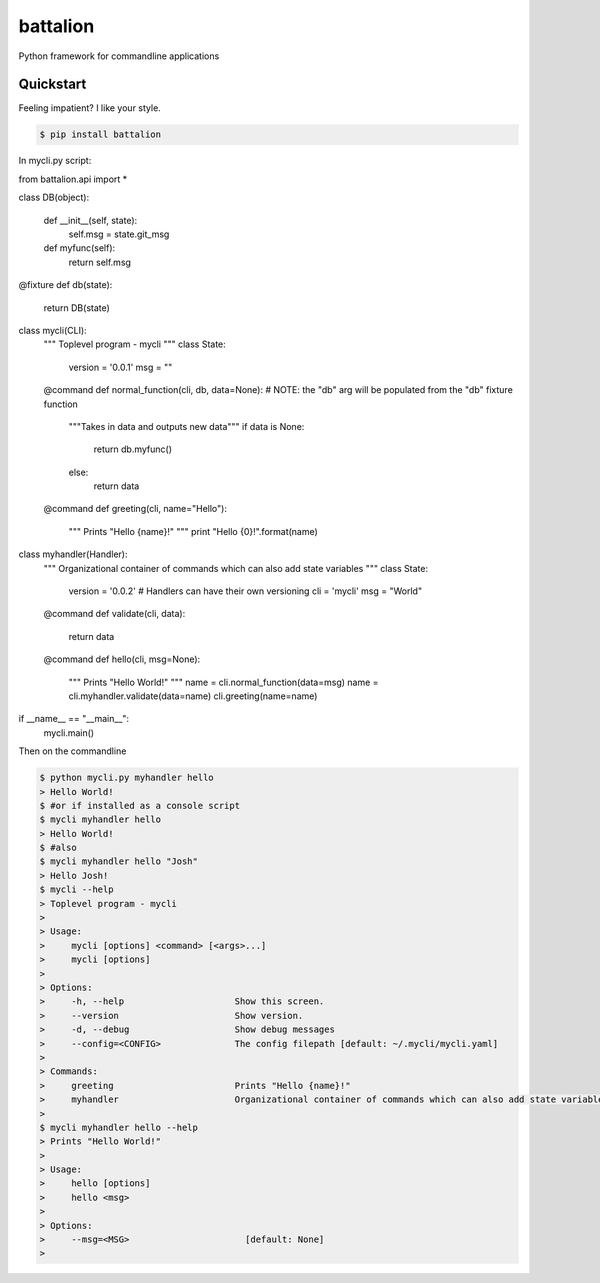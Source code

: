 battalion
=========

.. image:: https://pypip.in/py_versions/battalion/badge.svg?style=flat
        :target: https://pypi.python.org/pypi/battalion/

.. image:: https://pypip.in/license/battalion/badge.svg?style=flat
        :target: https://pypi.python.org/pypi/battalion/

.. image:: https://pypip.in/download/battalion/badge.svg?style=flat
        :target: https://pypi.python.org/pypi/battalion/

.. image:: https://pypip.in/version/battalion/badge.svg?style=flat
        :target: https://pypi.python.org/pypi/battalion/

.. image:: https://pypip.in/wheel/battalion/badge.svg?style=flat
        :target: https://pypi.python.org/pypi/battalion/

.. image:: https://requires.io/github/rocktavious/battalion/requirements.png?branch=master
        :target: https://requires.io/github/rocktavious/battalion/requirements/?branch=master
        :alt: Requirements Status

Python framework for commandline applications

Quickstart
----------

Feeling impatient? I like your style.

.. code-block:: bash

    $ pip install battalion

In mycli.py script:

.. code-block:: python

from battalion.api import *


class DB(object):
    
    def __init__(self, state):
        self.msg = state.git_msg

    def myfunc(self):
        return self.msg


@fixture
def db(state):
    return DB(state)


class mycli(CLI):    
    """
    Toplevel program - mycli
    """
    class State:
        version = '0.0.1'
        msg = ""

    @command
    def normal_function(cli, db, data=None):  # NOTE: the "db" arg will be populated from the "db" fixture function
        """Takes in data and outputs new data"""
        if data is None:
            return db.myfunc()
        else:
            return data

    @command
    def greeting(cli, name="Hello"):
        """
        Prints "Hello {name}!"
        """
        print "Hello {0}!".format(name)


class myhandler(Handler):
    """
    Organizational container of commands which can also add state variables
    """
    class State:
        version = '0.0.2'  # Handlers can have their own versioning
        cli = 'mycli'
        msg = "World"

    @command
    def validate(cli, data):
        return data

    @command
    def hello(cli, msg=None):
        """
        Prints "Hello World!"
        """
        name = cli.normal_function(data=msg)
        name = cli.myhandler.validate(data=name)
        cli.greeting(name=name)


if __name__ == "__main__":
    mycli.main()

Then on the commandline

.. code-block:: bash

    $ python mycli.py myhandler hello
    > Hello World!
    $ #or if installed as a console script
    $ mycli myhandler hello
    > Hello World!
    $ #also
    $ mycli myhandler hello "Josh"
    > Hello Josh!
    $ mycli --help
    > Toplevel program - mycli
    > 
    > Usage:
    >     mycli [options] <command> [<args>...]
    >     mycli [options]
    > 
    > Options:
    >     -h, --help                     Show this screen.
    >     --version                      Show version.
    >     -d, --debug                    Show debug messages
    >     --config=<CONFIG>              The config filepath [default: ~/.mycli/mycli.yaml]
    > 
    > Commands:
    >     greeting                       Prints "Hello {name}!"
    >     myhandler                      Organizational container of commands which can also add state variables
    > 
    $ mycli myhandler hello --help
    > Prints "Hello World!"
    > 
    > Usage:
    >     hello [options]
    >     hello <msg> 
    > 
    > Options:
    >     --msg=<MSG>                      [default: None]
    > 